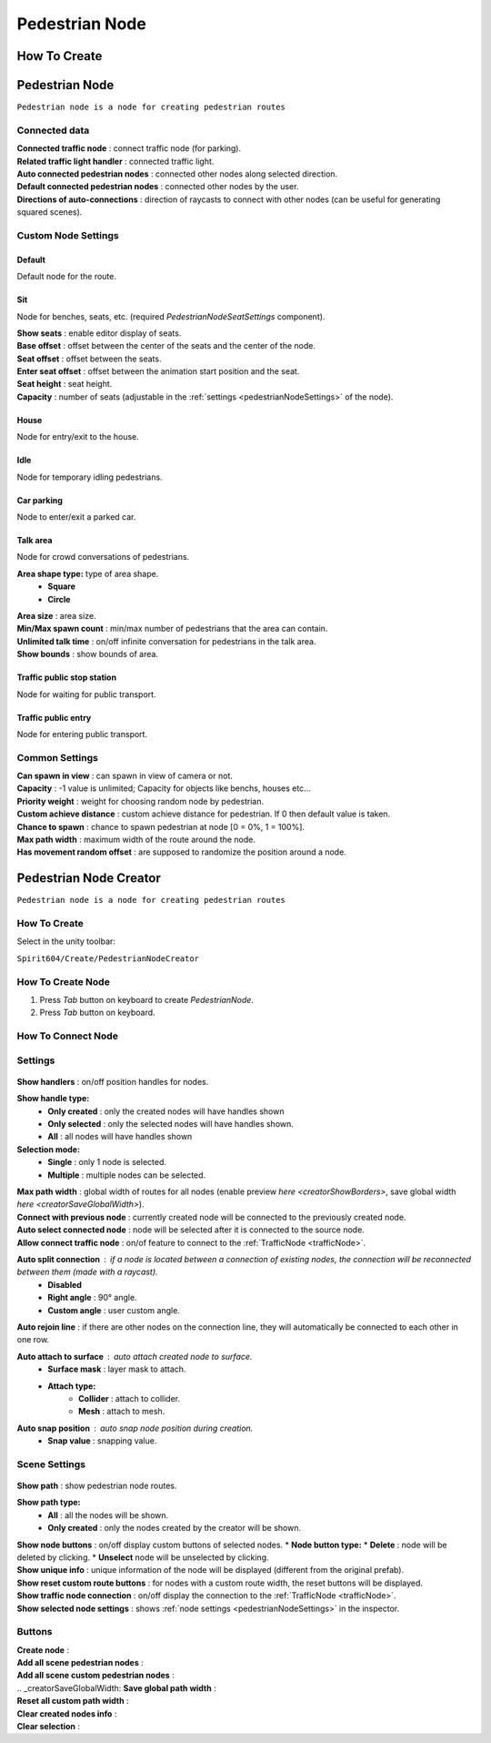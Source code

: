 .. _pedestrianNode:

Pedestrian Node
=====

How To Create
----------------

Pedestrian Node
----------------

``Pedestrian node is a node for creating pedestrian routes``

	.. image:: images/configs/road/PedestrianNode.png
	
Connected data
~~~~~~~~~~~~

| **Connected traffic node** : connect traffic node (for parking).
| **Related traffic light handler** : connected traffic light.
| **Auto connected pedestrian nodes** : connected other nodes along selected direction.
| **Default connected pedestrian nodes** : connected other nodes by the user.
| **Directions of auto-connections** : direction of raycasts to connect with other nodes (can be useful for generating squared scenes).

Custom Node Settings
~~~~~~~~~~~~

Default
""""""""""""""

Default node for the route.
 
Sit
""""""""""""""

Node for benches, seats, etc. (required `PedestrianNodeSeatSettings` component).

| **Show seats** : enable editor display of seats.
| **Base offset** : offset between the center of the seats and the center of the node.
| **Seat offset** : offset between the seats.
| **Enter seat offset** : offset between the animation start position and the seat.
| **Seat height** : seat height.
| **Capacity** : number of seats (adjustable in the :ref:`settings <pedestrianNodeSettings>` of the node).

House
""""""""""""""

Node for entry/exit to the house.

Idle
""""""""""""""

Node for temporary idling pedestrians.

Car parking
""""""""""""""

Node to enter/exit a parked car.

Talk area
""""""""""""""

Node for crowd conversations of pedestrians.

**Area shape type:** type of area shape.
	* **Square**
	* **Circle**
| **Area size** : area size.
| **Min/Max spawn count** : min/max number of pedestrians that the area can contain.
| **Unlimited talk time** : on/off infinite conversation for pedestrians in the talk area.
| **Show bounds** : show bounds of area.

Traffic public stop station
""""""""""""""

Node for waiting for public transport.

Traffic public entry
""""""""""""""

Node for entering public transport.
	
.. _pedestrianNodeSettings:

Common Settings
~~~~~~~~~~~~

| **Can spawn in view** : can spawn in view of camera or not.
| **Capacity** : -1 value is unlimited; Capacity for objects like benchs, houses etc...
| **Priority weight** : weight for choosing random node by pedestrian.
| **Custom achieve distance** : custom achieve distance for pedestrian. If 0 then default value is taken.
| **Chance to spawn** : chance to spawn pedestrian at node [0 = 0%, 1 = 100%].
| **Max path width** : maximum width of the route around the node.
| **Has movement random offset** : are supposed to randomize the position around a node.
		
.. _pedestrianNodeCreator:
		
Pedestrian Node Creator
----------------

``Pedestrian node is a node for creating pedestrian routes``
		
How To Create
~~~~~~~~~~~~

Select in the unity toolbar:
	
``Spirit604/Create/PedestrianNodeCreator``


How To Create Node
~~~~~~~~~~~~

#. Press `Tab` button on keyboard to create `PedestrianNode`.
#. Press `Tab` button on keyboard.

How To Connect Node
~~~~~~~~~~~~


Settings
~~~~~~~~~~~~

	.. image:: images/configs/road/PedestrianNodeCreatorSettings.png
	
| **Show handlers** : on/off position handles for nodes.
**Show handle type:**
	* **Only created** : only the created nodes will have handles shown
	* **Only selected** : only the selected nodes will have handles shown.
	* **All** : all nodes will have handles shown
**Selection mode:**
	* **Single** : only 1 node is selected.
	* **Multiple** : multiple nodes can be selected.
| **Max path width** : global width of routes for all nodes (enable preview `here <creatorShowBorders>`, save global width `here <creatorSaveGlobalWidth>`).
| **Connect with previous node** : currently created node will be connected to the previously created node.
| **Auto select connected node** : node will be selected after it is connected to the source node.
| **Allow connect traffic node** : on/of feature to connect to the :ref:`TrafficNode <trafficNode>`.
**Auto split connection** : if a node is located between a connection of existing nodes, the connection will be reconnected between them (made with a raycast).
	* **Disabled**
	* **Right angle** : 90° angle.
	* **Custom angle** : user custom angle.
| **Auto rejoin line** : if there are other nodes on the connection line, they will automatically be connected to each other in one row.
**Auto attach to surface** : auto attach created node to surface.
	* **Surface mask** : layer mask to attach.
	* **Attach type:**
		* **Collider** : attach to collider.
		* **Mesh** : attach to mesh.
**Auto snap position** : auto snap node position during creation.
	* **Snap value** : snapping value.
	
Scene Settings
~~~~~~~~~~~~

	.. image:: images/configs/road/PedestrianNodeCreatorSceneSettings.png
		
| **Show path** : show pedestrian node routes.
**Show path type:**
	* **All** : all the nodes will be shown.
	* **Only created** : only the nodes created by the creator will be shown.
| **Show node buttons** : on/off display custom buttons of selected nodes.
	* **Node button type:**
		* **Delete** : node will be deleted by clicking.
		* **Unselect** node will be unselected by clicking.
| **Show unique info** : unique information of the node will be displayed (different from the original prefab).
| **Show reset custom route buttons** : for nodes with a custom route width, the reset buttons will be displayed.
.. _creatorShowBorders: **Show border routes** :
	* **Current** : route will be displayed with the assigned width of the nodes.
	* **Selected** : route will be displayed with the selected route width in the `creator settings <creatorSaveGlobalWidth>`.
| **Show traffic node connection** : on/off display the connection to the :ref:`TrafficNode <trafficNode>`.
| **Show selected node settings** : shows :ref:`node settings <pedestrianNodeSettings>` in the inspector.

Buttons
~~~~~~~~~~~~

| **Create node** :
| **Add all scene pedestrian nodes** :
| **Add all scene custom pedestrian nodes** :
| .. _creatorSaveGlobalWidth: **Save global path width** :
| **Reset all custom path width** :
| **Clear created nodes info** :
| **Clear selection** :

